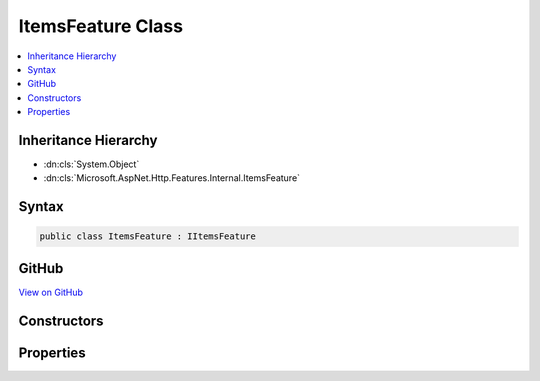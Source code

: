 

ItemsFeature Class
==================



.. contents:: 
   :local:







Inheritance Hierarchy
---------------------


* :dn:cls:`System.Object`
* :dn:cls:`Microsoft.AspNet.Http.Features.Internal.ItemsFeature`








Syntax
------

.. code-block:: csharp

   public class ItemsFeature : IItemsFeature





GitHub
------

`View on GitHub <https://github.com/aspnet/apidocs/blob/master/aspnet/httpabstractions/src/Microsoft.AspNet.Http/Features/ItemsFeature.cs>`_





.. dn:class:: Microsoft.AspNet.Http.Features.Internal.ItemsFeature

Constructors
------------

.. dn:class:: Microsoft.AspNet.Http.Features.Internal.ItemsFeature
    :noindex:
    :hidden:

    
    .. dn:constructor:: Microsoft.AspNet.Http.Features.Internal.ItemsFeature.ItemsFeature()
    
        
    
        
        .. code-block:: csharp
    
           public ItemsFeature()
    

Properties
----------

.. dn:class:: Microsoft.AspNet.Http.Features.Internal.ItemsFeature
    :noindex:
    :hidden:

    
    .. dn:property:: Microsoft.AspNet.Http.Features.Internal.ItemsFeature.Items
    
        
        :rtype: System.Collections.Generic.IDictionary{System.Object,System.Object}
    
        
        .. code-block:: csharp
    
           public IDictionary<object, object> Items { get; set; }
    

